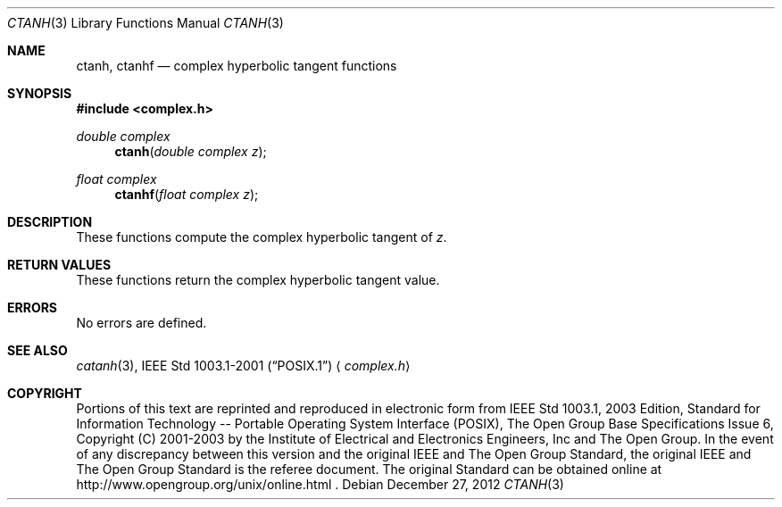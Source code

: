 .\" $NetBSD: ctanh.3,v 1.2 2012/12/27 21:34:10 wiz Exp $
.\" Copyright (c) 2001-2003 The Open Group, All Rights Reserved
.Dd December 27, 2012
.Dt CTANH 3
.Os
.Sh NAME
.Nm ctanh ,
.Nm ctanhf
.Nd complex hyperbolic tangent functions
.Sh SYNOPSIS
.In complex.h
.Ft double complex
.Fn ctanh "double complex z"
.Ft float complex
.Fn ctanhf "float complex z"
.Sh DESCRIPTION
These functions compute the complex hyperbolic tangent of
.Ar z .
.Sh RETURN VALUES
These functions return the complex hyperbolic tangent value.
.Sh ERRORS
No errors are defined.
.Sh SEE ALSO
.Xr catanh 3 ,
.St -p1003.1-2001
.Aq Pa complex.h
.Sh COPYRIGHT
Portions of this text are reprinted and reproduced in electronic form
from IEEE Std 1003.1, 2003 Edition, Standard for Information Technology
-- Portable Operating System Interface (POSIX), The Open Group Base
Specifications Issue 6, Copyright (C) 2001-2003 by the Institute of
Electrical and Electronics Engineers, Inc and The Open Group.
In the
event of any discrepancy between this version and the original IEEE and
The Open Group Standard, the original IEEE and The Open Group Standard
is the referee document.
The original Standard can be obtained online at
http://www.opengroup.org/unix/online.html .

